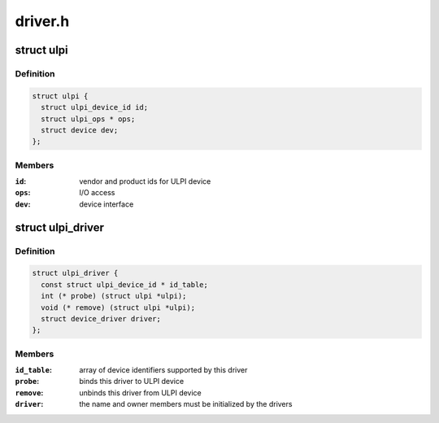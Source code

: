 .. -*- coding: utf-8; mode: rst -*-

========
driver.h
========


.. _`ulpi`:

struct ulpi
===========

.. c:type:: ulpi

    describes ULPI PHY device


.. _`ulpi.definition`:

Definition
----------

.. code-block:: c

  struct ulpi {
    struct ulpi_device_id id;
    struct ulpi_ops * ops;
    struct device dev;
  };


.. _`ulpi.members`:

Members
-------

:``id``:
    vendor and product ids for ULPI device

:``ops``:
    I/O access

:``dev``:
    device interface




.. _`ulpi_driver`:

struct ulpi_driver
==================

.. c:type:: ulpi_driver

    describes a ULPI PHY driver


.. _`ulpi_driver.definition`:

Definition
----------

.. code-block:: c

  struct ulpi_driver {
    const struct ulpi_device_id * id_table;
    int (* probe) (struct ulpi *ulpi);
    void (* remove) (struct ulpi *ulpi);
    struct device_driver driver;
  };


.. _`ulpi_driver.members`:

Members
-------

:``id_table``:
    array of device identifiers supported by this driver

:``probe``:
    binds this driver to ULPI device

:``remove``:
    unbinds this driver from ULPI device

:``driver``:
    the name and owner members must be initialized by the drivers


